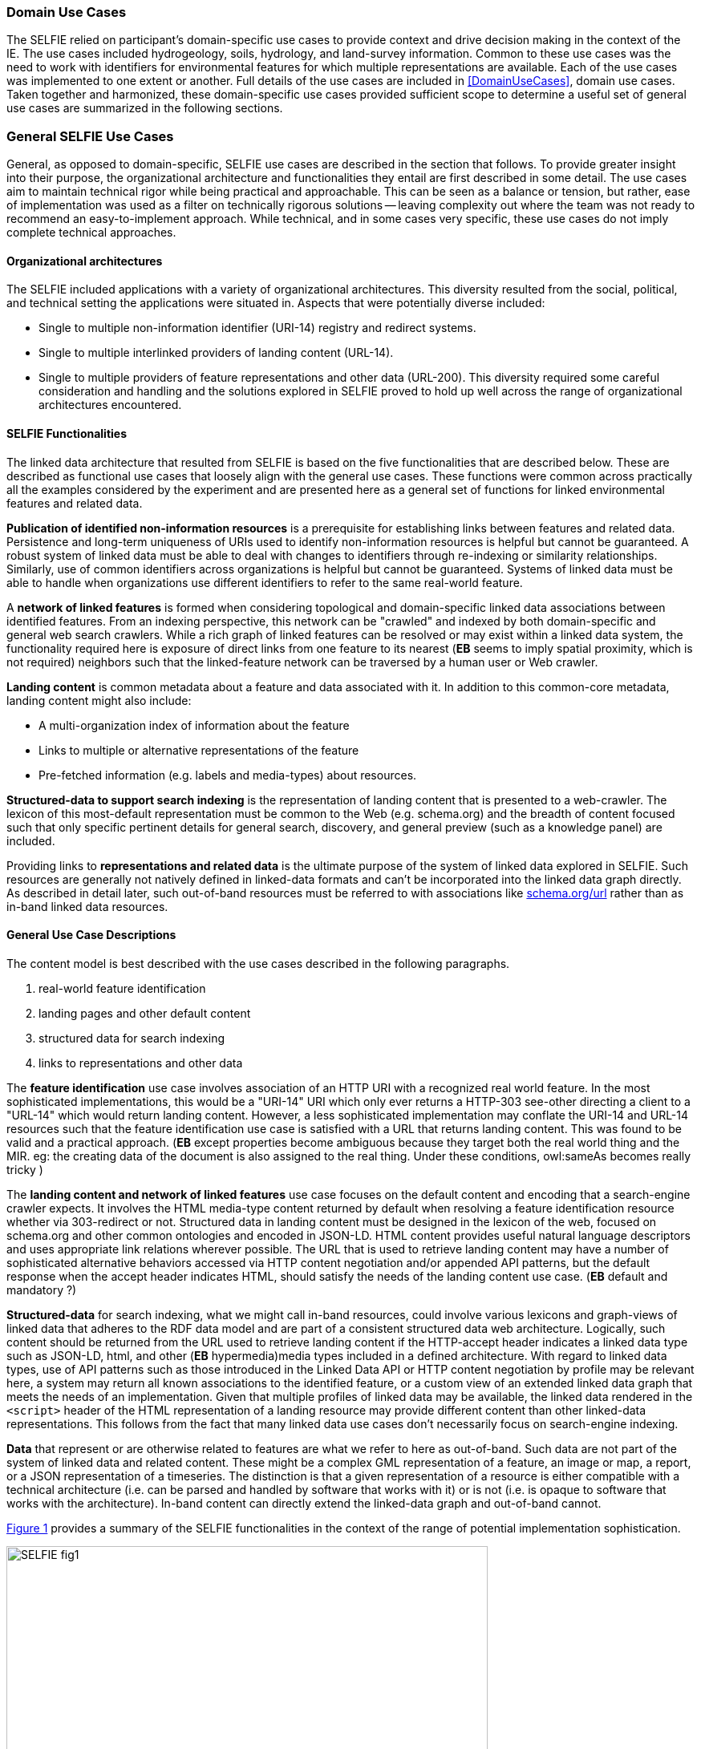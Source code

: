 [[usecases]]
=== Domain Use Cases

The SELFIE relied on participant's domain-specific use cases to provide context and drive decision making in the context of the IE. The use cases included hydrogeology, soils, hydrology, and land-survey information. Common to these use cases was the need to work with identifiers for environmental features for which multiple representations are available. Each of the use cases was implemented to one extent or another. Full details of the use cases are included in <<DomainUseCases>>, domain use cases. Taken together and harmonized, these domain-specific use cases provided sufficient scope to determine a useful set of general use cases are summarized in the following sections.

=== General SELFIE Use Cases

General, as opposed to domain-specific, SELFIE use cases are described in the section that follows. To provide greater insight into their purpose, the organizational architecture and functionalities they entail are first described in some detail. The use cases aim to maintain technical rigor while being practical and approachable. This can be seen as a balance or tension, but rather, ease of implementation was used as a filter on technically rigorous solutions -- leaving complexity out where the team was not ready to recommend an easy-to-implement approach. While technical, and in some cases very specific, these use cases do not imply complete technical approaches. 

==== Organizational architectures

The SELFIE included applications with a variety of organizational architectures. This diversity resulted from the social, political, and technical setting the applications were situated in. Aspects that were potentially diverse included:

* Single to multiple non-information identifier (URI-14) registry and redirect systems.
* Single to multiple interlinked providers of landing content (URL-14).
* Single to multiple providers of feature representations and other data (URL-200).
This diversity required some careful consideration and handling and the solutions explored in SELFIE proved to hold up well across the range of organizational architectures encountered.

==== SELFIE Functionalities

The linked data architecture that resulted from SELFIE is based on the five functionalities that are described below. These are described as functional use cases that loosely align with the general use cases. These functions were common across practically all the examples considered by the experiment and are presented here as a general set of functions for linked environmental features and related data.

*Publication of identified non-information resources* is a prerequisite for establishing links between features and related data. Persistence and long-term uniqueness of URIs used to identify non-information resources is helpful but cannot be guaranteed. A robust system of linked data must be able to deal with changes to identifiers through re-indexing or similarity relationships. Similarly, use of common identifiers across organizations is helpful but cannot be guaranteed. Systems of linked data must be able to handle when organizations use different identifiers to refer to the same real-world feature.

A *network of linked features* is formed when considering topological and domain-specific linked data associations between identified features. From an indexing perspective, this network can be "crawled" and indexed by both domain-specific and general web search crawlers. While a rich graph of linked features can be resolved or may exist within a linked data system, the functionality required here is exposure of direct links from one feature to its nearest (*EB* seems to imply spatial proximity, which is not required) neighbors such that the linked-feature network can be traversed by a human user or Web crawler.

*Landing content* is common metadata about a feature and data associated with it. In addition to this common-core metadata, landing content might also include:

* A multi-organization index of information about the feature
* Links to multiple or alternative representations of the feature
* Pre-fetched information (e.g. labels and media-types) about resources.

*Structured-data to support search indexing* is the representation of landing content that is presented to a web-crawler. The lexicon of this most-default representation must be common to the Web (e.g. schema.org) and the breadth of content focused such that only specific pertinent details for general search, discovery, and general preview (such as a knowledge panel) are included. 

Providing links to *representations and related data* is the ultimate purpose of the system of linked data explored in SELFIE. Such resources are generally not natively defined in linked-data formats and can't be incorporated into the linked data graph directly. As described in detail later, such out-of-band resources must be referred to with associations like https://schema.org/url[schema.org/url] rather than as in-band linked data resources.

==== General Use Case Descriptions

The content model is best described with the use cases described in the following paragraphs.  

. real-world feature identification
. landing pages and other default content 
. structured data for search indexing
. links to representations and other data

The *feature identification* use case involves association of an HTTP URI with a recognized real world feature. In the most sophisticated implementations, this would be a "URI-14" URI which only ever returns a HTTP-303 see-other directing a client to a "URL-14" which would return landing content. However, a less sophisticated implementation may conflate the URI-14 and URL-14 resources such that the feature identification use case is satisfied with a URL that returns landing content. This was found to be valid and a practical approach. (*EB* except properties become ambiguous because they target both the real world thing and the MIR. eg: the creating data of the document is also assigned to the real thing.  Under these conditions, owl:sameAs becomes really tricky )

The *landing content and network of linked features* use case focuses on the default content and encoding that a search-engine crawler expects. It involves the HTML media-type content returned by default when resolving a feature identification resource whether via 303-redirect or not. Structured data in landing content must be designed in the lexicon of the web, focused on schema.org and other common ontologies and encoded in JSON-LD. HTML content provides useful natural language descriptors and uses appropriate link relations wherever possible. The URL that is used to retrieve landing content may have a number of sophisticated alternative behaviors accessed via HTTP content negotiation and/or appended API patterns, but the default response when the accept header indicates HTML, should satisfy the needs of the landing content use case. (*EB* default and mandatory ?)

*Structured-data* for search indexing, what we might call in-band resources, could involve various lexicons and graph-views of linked data that adheres to the RDF data model and are part of a consistent structured data web architecture. Logically, such content should be returned from the URL used to retrieve landing content if the HTTP-accept header indicates a linked data type such as JSON-LD, html, and other (*EB* hypermedia)media types included in a defined architecture. With regard to linked data types, use of API patterns such as those introduced in the Linked Data API or HTTP content negotiation by profile may be relevant here, a system may return all known associations to the identified feature, or a custom view of an extended linked data graph that meets the needs of an implementation. Given that multiple profiles of linked data may be available, the linked data rendered in the `<script>` header of the HTML representation of a landing resource may provide different content than other linked-data representations. This follows from the fact that many linked data use cases don't necessarily focus on search-engine indexing.

*Data* that represent or are otherwise related to features are what we refer to here as out-of-band. Such data are not part of the system of linked data and related content. These might be a complex GML representation of a feature, an image or map, a report, or a JSON representation of a timeseries. The distinction is that a given representation of a resource is either compatible with a technical architecture (i.e. can be parsed and handled by software that works with it) or is not (i.e. is opaque to software that works with the architecture). In-band content can directly extend the linked-data graph and out-of-band cannot. 

<<img_useCases>> provides a summary of the SELFIE functionalities in the context of the range of potential implementation sophistication.

[#img_useCases,reftext='{figure-caption} {counter:figure-num}']
.The four functions of the SELFIE general use cases. The most simple implementations, while limited, may use a single resource and content negotiation for all four functions. A complete SELFIE implementation would use separate resources for each function with linked-data hypermedia to facilitate discovery and access.
image::images/SELFIE_fig1.svg[width=600,align="center"]
